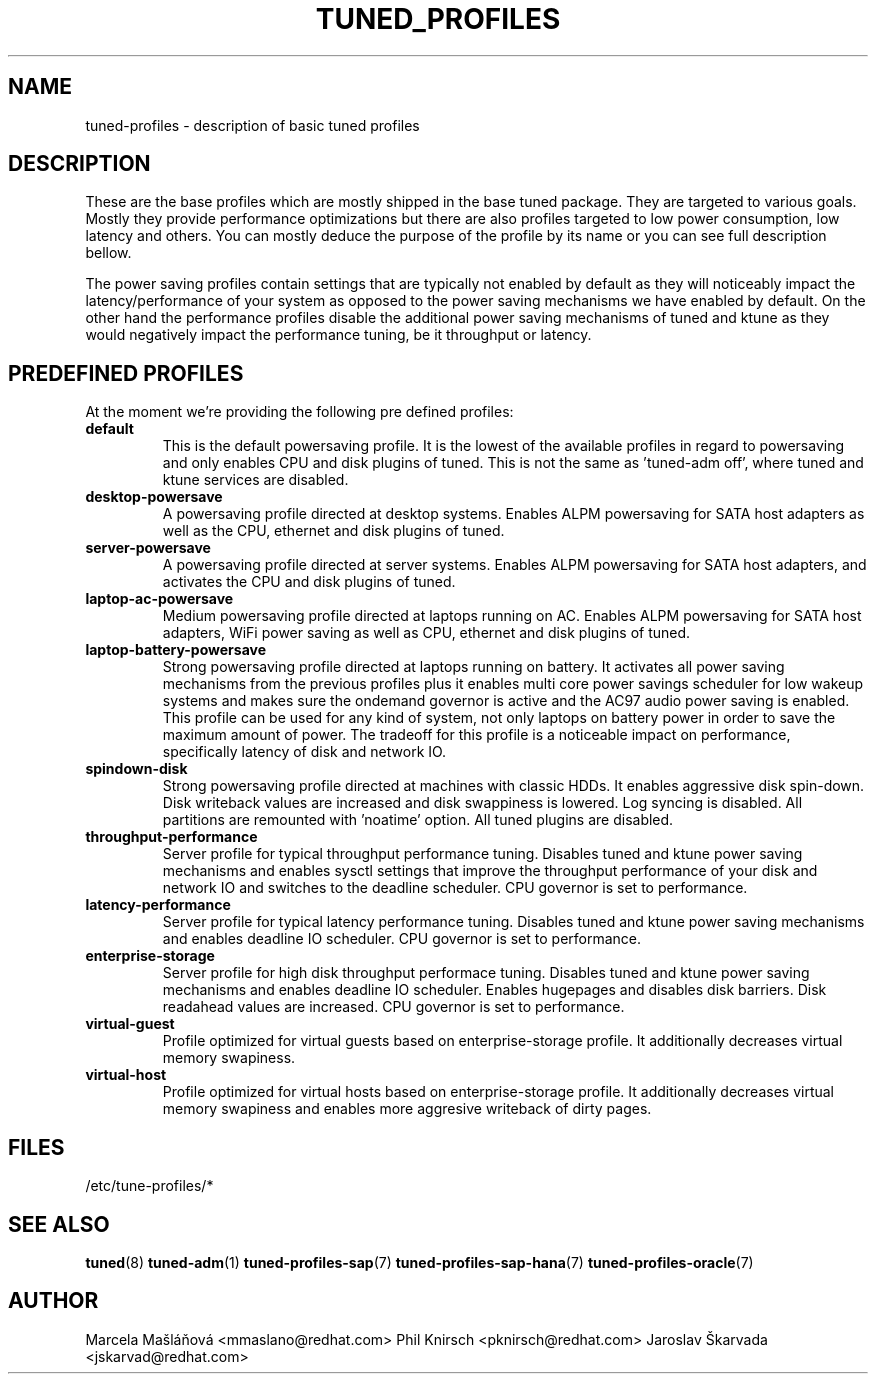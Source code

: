 .\"/* 
.\" * All rights reserved
.\" * Copyright (C) 2009-2014 Red Hat, Inc.
.\" * Authors: Marcela Mašláňová, Phil Knirsch, Jaroslav Škarvada
.\" *
.\" * This program is free software; you can redistribute it and/or
.\" * modify it under the terms of the GNU General Public License
.\" * as published by the Free Software Foundation; either version 2
.\" * of the License, or (at your option) any later version.
.\" *
.\" * This program is distributed in the hope that it will be useful,
.\" * but WITHOUT ANY WARRANTY; without even the implied warranty of
.\" * MERCHANTABILITY or FITNESS FOR A PARTICULAR PURPOSE.  See the
.\" * GNU General Public License for more details.
.\" *
.\" * You should have received a copy of the GNU General Public License
.\" * along with this program; if not, write to the Free Software
.\" * Foundation, Inc., 51 Franklin Street, Fifth Floor, Boston, MA  02110-1301, USA.
.\" */
.\" 
.TH TUNED_PROFILES "7" "23 Sep 2014" "Fedora Power Management SIG" "tuned"
.SH NAME
tuned\-profiles - description of basic tuned profiles

.SH DESCRIPTION
These are the base profiles which are mostly shipped in the base tuned
package. They are targeted to various goals. Mostly they provide
performance optimizations but there are also profiles targeted to
low power consumption, low latency and others. You can mostly deduce the
purpose of the profile by its name or you can see full description bellow.

The power saving profiles contain settings that are typically not enabled by default as they will noticeably impact the latency/performance of your system as opposed to the power saving mechanisms we have enabled by default. On the other hand the performance profiles disable the additional power saving mechanisms of tuned and ktune as they would negatively impact the performance tuning, be it throughput or latency.

.SH PREDEFINED PROFILES
At the moment we're providing the following pre defined profiles:

.TP
.BI "default"
This is the default powersaving profile. It is the lowest of the available profiles in regard to powersaving and only enables CPU and disk plugins of tuned. This is not the same as 'tuned-adm off', where tuned and ktune services are disabled.

.TP
.BI "desktop\-powersave"
A powersaving profile directed at desktop systems. Enables ALPM powersaving for SATA host adapters as well as the CPU, ethernet and disk plugins of tuned.

.TP
.BI server\-powersave
A powersaving profile directed at server systems. Enables ALPM powersaving for SATA host adapters, and activates the CPU and disk plugins of tuned.

.TP
.BI laptop\-ac\-powersave
Medium powersaving profile directed at laptops running on AC. Enables ALPM powersaving for SATA host adapters,  WiFi power saving as well as CPU, ethernet and disk plugins of tuned.

.TP
.BI laptop\-battery\-powersave
Strong powersaving profile directed at laptops running on battery. It activates all power saving mechanisms from the previous profiles plus it enables multi core power savings scheduler for low wakeup systems and makes sure the ondemand governor is active and the AC97 audio power saving is enabled.  This profile can be used for any kind of system, not only laptops on battery power in order to save the maximum amount of power. The tradeoff for this profile is a noticeable impact on performance, specifically latency of disk and network IO. 

.TP
.BI "spindown\-disk"
Strong powersaving profile directed at machines with classic HDDs. It enables aggressive disk spin-down. Disk writeback values are increased and disk swappiness is lowered. Log syncing is disabled. All partitions are remounted with 'noatime' option. All tuned plugins are disabled.

.TP
.BI throughput\-performance
Server profile for typical throughput performance tuning. Disables tuned and ktune power saving mechanisms and enables sysctl settings that improve the throughput performance of your disk and network IO and switches to the deadline scheduler. CPU governor is set to performance.

.TP
.BI latency\-performance
Server profile for typical latency performance tuning. Disables tuned and ktune power saving mechanisms and enables deadline IO scheduler. CPU governor is set to performance.

.TP
.BI "enterprise\-storage"
Server profile for high disk throughput performace tuning. Disables tuned and ktune power saving mechanisms and enables deadline IO scheduler. Enables hugepages and disables disk barriers. Disk readahead values are increased. CPU governor is set to performance.

.TP
.BI "virtual\-guest"
Profile optimized for virtual guests based on enterprise-storage profile. It additionally decreases virtual memory swapiness.

.TP
.BI "virtual\-host"
Profile optimized for virtual hosts based on enterprise-storage profile. It additionally decreases virtual memory swapiness and enables more aggresive writeback of dirty pages.

.SH "FILES"
.NF
/etc/tune-profiles/*

.SH "SEE ALSO"
.BR tuned (8)
.BR tuned\-adm (1)
.BR tuned\-profiles\-sap (7)
.BR tuned\-profiles\-sap\-hana (7)
.BR tuned\-profiles\-oracle (7)
.SH AUTHOR
.NF
Marcela Mašláňová <mmaslano@redhat.com>
Phil Knirsch <pknirsch@redhat.com>
Jaroslav Škarvada <jskarvad@redhat.com>
